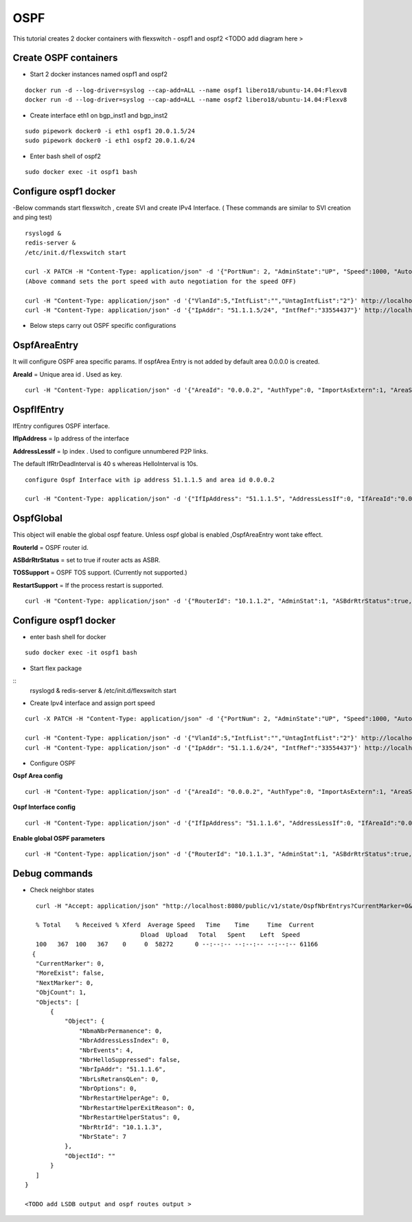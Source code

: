 OSPF
===============
This tutorial creates 2 docker containers with flexswitch - ospf1 and ospf2 
<TODO add diagram here >

Create OSPF containers
^^^^^^^^^^^^^^^^^^^^^^^^^^^^^^

-  Start 2 docker instances named ospf1 and ospf2


::


    docker run -d --log-driver=syslog --cap-add=ALL --name ospf1 libero18/ubuntu-14.04:Flexv8
    docker run -d --log-driver=syslog --cap-add=ALL --name ospf2 libero18/ubuntu-14.04:Flexv8
 
- Create interface eth1 on bgp_inst1 and bgp_inst2
 
:: 


    sudo pipework docker0 -i eth1 ospf1 20.0.1.5/24
    sudo pipework docker0 -i eth1 ospf2 20.0.1.6/24
 
-  Enter bash shell of ospf2

::
    
    sudo docker exec -it ospf1 bash
 

Configure ospf1 docker
^^^^^^^^^^^^^^^^^^^^^^^^^^
    
-Below commands start flexswitch , create SVI and create IPv4 Interface. ( These commands are similar to SVI creation and ping test)
 
:: 


    rsyslogd & 
    redis-server &
    /etc/init.d/flexswitch start
 
    curl -X PATCH -H "Content-Type: application/json" -d '{"PortNum": 2, "AdminState":"UP", "Speed":1000, "Autoneg":"OFF"}'  http://localhost:8080/public/v1/config/Port
    (Above command sets the port speed with auto negotiation for the speed OFF)
 
    curl -H "Content-Type: application/json" -d '{"VlanId":5,"IntfList":"","UntagIntfList":"2"}' http://localhost:8080/public/v1/config/Vlan
    curl -H "Content-Type: application/json" -d '{"IpAddr": "51.1.1.5/24", "IntfRef":"33554437"}' http://localhost:8080/public/v1/config/IPv4Intf
 
- Below steps carry out OSPF specific configurations

OspfAreaEntry
^^^^^^^^^^^^^^^^^^^^^^^^^^^^^^^^^^^^^^

It will configure OSPF area specific params. 
If ospfArea Entry is not added by default area 0.0.0.0 is created. 

**AreaId** = Unique area id . Used as key.

::


    curl -H "Content-Type: application/json" -d '{"AreaId": "0.0.0.2", "AuthType":0, "ImportAsExtern":1, "AreaSummary":1, "AreaNssaTranslatorRole":2, "AreaNssaTranslatorStabilityInterval":40}' http://localhost:8080/public/v1/config/OspfAreaEntry

OspfIfEntry
^^^^^^^^^^^^^^^^^^^^^

IfEntry configures OSPF interface. 

**IfIpAddress** = Ip address of the interface 


**AddressLessIf** = Ip index . Used to configure unnumbered P2P links.


The default IfRtrDeadInterval is 40 s whereas HelloInterval is 10s.

::


    configure Ospf Interface with ip address 51.1.1.5 and area id 0.0.0.2

    curl -H "Content-Type: application/json" -d '{"IfIpAddress": "51.1.1.5", "AddressLessIf":0, "IfAreaId":"0.0.0.2", "IfType":1, "IfAdminStat":1, "IfRtrPriority":1, "IfTransitDelay":1, "IfRetransInterval":5, "IfHelloInterval":10, "IfRtrDeadInterval":40, "IfPollInterval":120, "IfAuthKey":"0.0.0.0.0.0.0.0", "IfMulticastForwarding":1, "IfDemand":false, "IfAuthType":0}' http://localhost:8080/public/v1/config/OspfIfEntry

OspfGlobal
^^^^^^^^^^^^^^
This object will enable the global ospf feature. Unless ospf global is enabled  ,OspfAreaEntry wont take effect. 

**RouterId** = OSPF router id. 

**ASBdrRtrStatus** = set to true if router acts as ASBR.

**TOSSupport** = OSPF TOS support. (Currently not supported.) 

**RestartSupport** = If the process restart is supported.

::


    curl -H "Content-Type: application/json" -d '{"RouterId": "10.1.1.2", "AdminStat":1, "ASBdrRtrStatus":true, "TOSSupport":true, "ExtLsdbLimit":100, "MulticastExtensions":2, "ExitOverflowInterval":1000, "DemandExtensions":true, "RFC1583Compatibility":false, "ReferenceBandwidth":1000, "RestartSupport":1, "RestartInterval":10, "RestartStrictLsaChecking":true, "StubRouterAdvertisement":1}' http://localhost:8080/public/v1/config/OspfGlobal
 


Configure ospf1 docker
^^^^^^^^^^^^^^^^^^^^^^^^^^

- enter bash shell for docker 

::


    sudo docker exec -it ospf1 bash

- Start flex package 

::
    rsyslogd &
    redis-server &
    /etc/init.d/flexswitch start

- Create Ipv4 interface and assign port speed 

::


    curl -X PATCH -H "Content-Type: application/json" -d '{"PortNum": 2, "AdminState":"UP", "Speed":1000, "Autoneg":"OFF"}'  http://localhost:8080/public/v1/config/Port

    curl -H "Content-Type: application/json" -d '{"VlanId":5,"IntfList":"","UntagIntfList":"2"}' http://localhost:8080/public/v1/config/Vlan
    curl -H "Content-Type: application/json" -d '{"IpAddr": "51.1.1.6/24", "IntfRef":"33554437"}' http://localhost:8080/public/v1/config/IPv4Intf
 
- Configure OSPF 

**Ospf Area config**

::


    curl -H "Content-Type: application/json" -d '{"AreaId": "0.0.0.2", "AuthType":0, "ImportAsExtern":1, "AreaSummary":1, "AreaNssaTranslatorRole":2, "AreaNssaTranslatorStabilityInterval":40}' http://localhost:8080/public/v1/config/OspfAreaEntry


**Ospf Interface config** 

::


    curl -H "Content-Type: application/json" -d '{"IfIpAddress": "51.1.1.6", "AddressLessIf":0, "IfAreaId":"0.0.0.2", "IfType":1, "IfAdminStat":1, "IfRtrPriority":1, "IfTransitDelay":1, "IfRetransInterval":5, "IfHelloInterval":10, "IfRtrDeadInterval":40, "IfPollInterval":120, "IfAuthKey":"0.0.0.0.0.0.0.0", "IfMulticastForwarding":1, "IfDemand":false, "IfAuthType":0}' http://localhost:8080/public/v1/config/OspfIfEntry

**Enable global OSPF parameters**

::
    

    curl -H "Content-Type: application/json" -d '{"RouterId": "10.1.1.3", "AdminStat":1, "ASBdrRtrStatus":true, "TOSSupport":true, "ExtLsdbLimit":100, "MulticastExtensions":2, "ExitOverflowInterval":1000, "DemandExtensions":true, "RFC1583Compatibility":false, "ReferenceBandwidth":1000, "RestartSupport":1, "RestartInterval":10, "RestartStrictLsaChecking":true, "StubRouterAdvertisement":1}' http://localhost:8080/public/v1/config/OspfGlobal

 
Debug commands 
^^^^^^^^^^^^^^

- Check neighbor states

::


    curl -H "Accept: application/json" "http://localhost:8080/public/v1/state/OspfNbrEntrys?CurrentMarker=0&NextMarker=0&Count=10" | python -m json.tool
 
    % Total    % Received % Xferd  Average Speed   Time    Time     Time  Current
                                 Dload  Upload   Total   Spent    Left  Speed
    100   367  100   367    0     0  58272      0 --:--:-- --:--:-- --:--:-- 61166
   {
    "CurrentMarker": 0,
    "MoreExist": false,
    "NextMarker": 0,
    "ObjCount": 1,
    "Objects": [
        {
            "Object": {
                "NbmaNbrPermanence": 0,
                "NbrAddressLessIndex": 0,
                "NbrEvents": 4,
                "NbrHelloSuppressed": false,
                "NbrIpAddr": "51.1.1.6",
                "NbrLsRetransQLen": 0,
                "NbrOptions": 0,
                "NbrRestartHelperAge": 0,
                "NbrRestartHelperExitReason": 0,
                "NbrRestartHelperStatus": 0,
                "NbrRtrId": "10.1.1.3",
                "NbrState": 7
            },
            "ObjectId": ""
        }
    ]
 }
 
 <TODO add LSDB output and ospf routes output >
